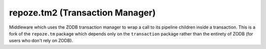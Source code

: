 repoze.tm2 (Transaction Manager)
================================

.. image:: https://travis-ci.org/repoze/repoze.tm2.png?branch=master
        :target: https://travis-ci.org/repoze/repoze.tm2

.. image:: https://readthedocs.org/projects/repozetm2/badge/?version=latest
        :target: http://repozetm2.readthedocs.org/en/latest/ 
        :alt: Documentation Status

.. image:: https://img.shields.io/pypi/v/repoze.tm2.svg
        :target: https://pypi.python.org/pypi/repoze.tm2

.. image:: https://img.shields.io/pypi/pyversions/repoze.tm2.svg
        :target: https://pypi.python.org/pypi/repoze.tm2

Middleware which uses the ZODB transaction manager to wrap a call to
its pipeline children inside a transaction.  This is a fork of the
``repoze.tm`` package which depends only on the ``transaction``
package rather than the entirety of ZODB (for users who don't rely on ZODB).
